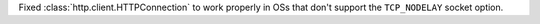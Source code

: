 Fixed :class:`http.client.HTTPConnection` to work properly in OSs that don't support the ``TCP_NODELAY`` socket option.
